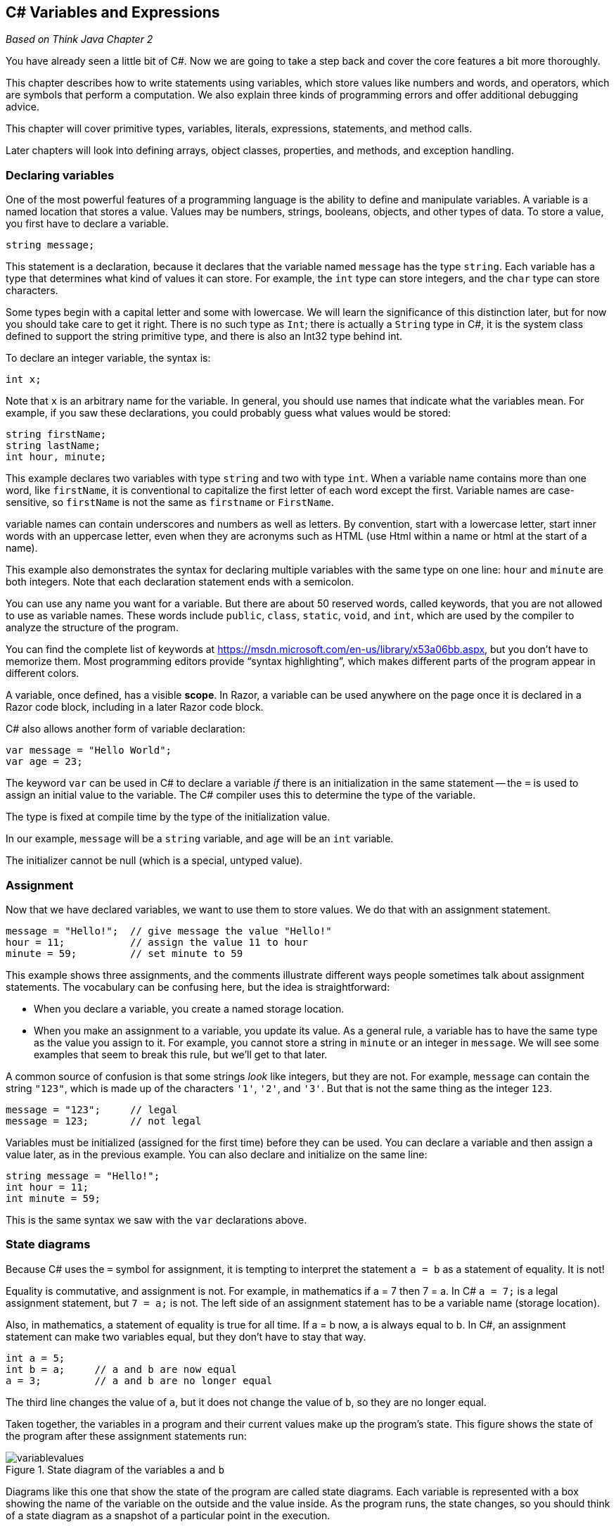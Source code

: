 == C# Variables and Expressions

_Based on Think Java Chapter 2_

You have already seen a little bit of C#. Now we are going to take a step back and cover the core features a bit more thoroughly.

This chapter describes how to write statements using variables, which 
store values like numbers and words, and operators, which are symbols 
that perform a computation.
We also explain three kinds of programming errors and offer additional 
debugging advice.

This chapter will cover primitive types, variables, literals, expressions, statements, and method calls.

Later chapters will look into defining arrays, object classes, properties, and methods, and exception handling.

=== Declaring variables

One of the most powerful features of a programming language is the ability to define and manipulate variables.
A variable is a named location that stores a value.
Values may be numbers, strings, booleans, objects, and other types of data.
To store a value, you first have to declare a variable.

[source,java]
----
string message;
----

This statement is a declaration, because it declares that the variable named ``message`` has the type ``string``.
Each variable has a type that determines what kind of values it can store.
For example, the ``int`` type can store integers, and the ``char`` type can store characters.

Some types begin with a capital letter and some with lowercase.
We will learn the significance of this distinction later, but for now you should take care to get it right.
There is no such type as ``Int``; there is actually a ``String`` type in C#, it is the system class defined to support the string primitive type, and there is also an Int32 type behind int.

To declare an integer variable, the syntax is:

[source,java]
----
int x;
----

Note that ``x`` is an arbitrary name for the variable.
In general, you should use names that indicate what the variables mean.
For example, if you saw these declarations, you could probably guess what values would be stored:

[source,java]
----
string firstName;
string lastName;
int hour, minute;
----

This example declares two variables with type ``string`` and two with type ``int``.
When a variable name contains more than one word, like ``firstName``, it is conventional to capitalize the first letter of each word except the first.
Variable names are case-sensitive, so ``firstName`` is not the same as ``firstname`` or ``FirstName``.

variable names can contain underscores and numbers as well as letters. By convention, start with a lowercase letter, start inner words with an uppercase letter, even when they are acronyms such as HTML (use Html within a name or html at the start of a name).

This example also demonstrates the syntax for declaring multiple variables with the same type on one line: ``hour`` and ``minute`` are both integers.
Note that each declaration statement ends with a semicolon.

You can use any name you want for a variable.
But there are about 50 reserved words, called keywords, that you are not allowed to use as variable names.
These words include ``public``, ``class``, ``static``, ``void``, and ``int``, which are used by the compiler to analyze the structure of the program.

You can find the complete list of keywords at https://msdn.microsoft.com/en-us/library/x53a06bb.aspx[https://msdn.microsoft.com/en-us/library/x53a06bb.aspx], but you don’t have to memorize them.
Most programming editors provide “syntax highlighting”, which makes different parts of the program appear in different colors.

A variable, once defined, has a visible *scope*. In Razor, a variable can be used anywhere on the page once it is declared in a Razor code block, including in a later Razor code block.

C# also allows another form of variable declaration:

[source, java]
----
var message = "Hello World";
var age = 23;
----

The keyword ``var`` can be used in C# to declare a variable _if_ there is an initialization in the same statement -- the ``=`` is used to assign an initial value to the variable. The C# compiler uses this to determine the type of the variable. 

The type is fixed at compile time by the type of the initialization value.

In our example, ``message`` will be a ``string`` variable, and ``age`` will be an ``int`` variable.

The initializer cannot be null (which is a special, untyped value).

===  Assignment

Now that we have declared variables, we want to use them to store values.
We do that with an assignment statement.

[source, java]
----
message = "Hello!";  // give message the value "Hello!"
hour = 11;           // assign the value 11 to hour
minute = 59;         // set minute to 59
----

This example shows three assignments, and the 
comments illustrate different ways people sometimes talk about 
assignment statements.
The vocabulary can be confusing here, but the idea is straightforward:

*   When you declare a variable, you create a named storage location.

*   When you make an assignment to a variable, you update its value.
As a general rule, a variable has to have the same type as the value you assign to it.
For example, you cannot store a string in ``minute`` or an integer in ``message``.
We will see some examples that seem to break this rule, but we’ll get to that later.

A common source of confusion is that some strings __look__ like integers, but they are not.
For example, ``message`` can contain the string ``"123"``, which is made up of the characters ``'1'``, ``'2'``, and ``'3'``.
But that is not the same thing as the integer ``123``.

[source, java]
----
message = "123";     // legal
message = 123;       // not legal
----

Variables must be initialized (assigned for the first time) before they can be used.
You can declare a variable and then assign a value later, as in the previous example.
You can also declare and initialize on the same line:

[source, java]
----
string message = "Hello!";
int hour = 11;
int minute = 59;
----

This is the same syntax we saw with the ``var`` declarations above.

=== State diagrams

Because C# uses the ``=`` symbol for assignment, it is tempting to interpret the statement ``a = b`` as a statement of equality.
It is not!

Equality is commutative, and assignment is not.
For example, in mathematics if a = 7 then 7 = a.
In C# ``a = 7;`` is a legal assignment statement, but ``7 = a;`` is not.
The left side of an assignment statement has to be a variable name (storage location).

Also, in mathematics, a statement of equality is true for all time.
If a = b now, a is always equal to b.
In C#, an assignment statement can make two variables equal, but they don’t have to stay that way.

[source, java]
----
int a = 5;
int b = a;     // a and b are now equal
a = 3;         // a and b are no longer equal
----

The third line changes the value of ``a``, but it does not change the value of ``b``, so they are no longer equal.

Taken together, the variables in a program and their current values make up the program’s state.
This figure shows the state of the program after these assignment statements run:

.State diagram of the variables ``a`` and ``b``
image::images/variablevalues.png[]

Diagrams like this one that show the state of the program are called state diagrams.
Each variable is represented with a box showing the name of the variable
 on the outside and the value inside.
As the program runs, the state changes, so you should think of a state 
diagram as a snapshot of a particular point in the execution.

=== Constants

Sometimes we want names for values even though they don't change. This cuts down on comments in the code, if the names are well-chosen. However, variable contents can be changed with a simple assignment statement. C# comes to the rescue with constants: add the keyword ``const`` before the variable declaration like so:

[source,java]
----
const int meaning = 42;
----

The constant must be initialized when it is declared, and its value cannot be changed once it is declared.

C# conventions say that local constants should be named just like local variables, with camel case (not all upper case as we see in other languages).

=== Displaying values

You can put the value of the variable on your web page with an inline expression.

The following statements declare a variable named ``firstLine``, assign it the value ``"Hello, again!"``, and display that value.

[source,java]
----
@{ string firstLine = "Hello, again!"; }
<p>@firstLine</p>
----

When we talk about displaying a variable, we generally mean the __value__ of the variable.
To display the __name__ of a variable, you have to put it in the HTML directly.

[source,java]
----
<p> The value of firstLine is @firstLine</p>
----

For this example, the resulting HTML is:

[source,java]
----
<p>The value of firstLine is Hello, again!</p>
----

Conveniently, the syntax for displaying a variable is the same regardless of its type.
For example:

[source,java]
----
@{
int hour = 11;
int minute = 59;
}

<p>The current time is @hour:@minute.</p>
----

For this example, the resulting HTML is:

[source,java]
----
<p>The current time is 11:59.</p>
----

Note that the HTML formatting is required. Without the <p> tags, the text will run together even if you put whitespace between your un-tagged 'paragraphs'.

=== Data types in C#

Variables, constants, and literals all have a data type -- the type of the data. So far, you've seen int and char. C# has a rich set of built-in primitive types, as shown in the table below.

|====================================
|*type* | *description* | *range of values* | *literal*
|byte | 8-bit unsigned integer | 0 - 255 | whole number in range
|sbyte | 8-bit signed integer | -128 - 127 | whole number in range
|short | 16-bit signed integer | -32,768 - 32,767 | whole number in range
|ushort | 16-bit unsigned integer | 0 - 65,535 | whole number in range
|int | 32-bit signed integer | - 2,147,483,648 - 2,147,483,647 | whole number i.e. 452
| uint | 32-bit unsigned integer |  0 - 4,294,967,295 | whole number in range
| long | 64-bit signed integer | -9,223,372,036,854,775,808 .. 9,223,372,036,854,775,807 | whole number with l sufficx, i.e. 452l
| ulong | 64-bit unsigned integer | 0 .. 18,446,744,073,709,551,615 | ul suffix
| float | 32-bit floating point (7 digits) | ±1.5e−45 to ±3.4e38 | decimal number with f suffix
| double | 64-bit floating point (15 digits) |  ±5.0e−324 to ±1.7e308 | decimal number with optional d suffix 
| decimal | 128-bit, 28 digits of precision | -79228162514264337593543950335 .. 79228162514264337593543950335 | decimal number with m suffix
| char | 16-bit Unicode character | U+0000 - U+FFFF | single quotes around one character
| string | sequence of Unicode characters | | double quotes around 0 or more characters or null (a special value meaning there is no value)
| bool | Boolean value | true or false | true or false
| object | An object |  | new creates one; null (more on this later)
|====================================

As you will see later, C# also allows you to define classes, which are object-oriented types you can then use in your programs. ASP.NET actually defines its own classes, which C# maps to these primitive types. So, `int` maps to ASP.NET's `Int32` and `string` maps to `String`. It is C#'s convention to capitalize class names, property names, and method names while the primitive types and local variables and local constants are initial lower case. Both use camel case.

==== String.Format

ASP.NET provides a helper method for formatting values. This is useful to truncate double values and also to display date time values.  This helper is ``String.Format``: the Format method on the system object String.

Here is a first example of how String.Format works. Its first parameter is a format string, and the remaining parameters are expressions that are plugged into the format string.

[source,java]
----
@String.Format("Hello, {0}.",name)
----

If the value in the variable name is "Dave", then the String.Format result is the string "Hello, Dave.".  name is the first expression in the list after the format string, and so it is put in place of the {0}, which is a specification for the first expression (Format uses 0-based counting).

Here are some additional examples showing formatting and what it produces. Notice that the arguments do not need to be variables -- they can be any expression, a literal, a method call, or operations on them:

|====
| String.Format("{0:C}",23.456) | "$23.45" // C is for currency
| String.Format("{0:0.00}", Math.PI) | "3.14" // the result is always a string
| String.Format("{0:#,##0.00}", 123456789) | "123,456,789.00" // notice the .00
| String.Format("{0,-6}{1,10},"Name","Phone") | "Name       Phone" // field widths: -6 left aligns; 10 right aligns
| String.Format("It is now {0:d} at {0:t}", DateTime.Now) | 
    "It is now 4/10/2015 at 10:04 AM" +
    //notice the value is used in two places
|====

For more information on String.Format formats, see https://msdn.microsoft.com/en-us/library/system.string.format(v=vs.110).aspx and the links at the end of that page to numeric, date/time, and additional formatting options.


=== Arithmetic operators

Operators are symbols that represent simple computations.
In C#, the arithmetic operators include the addition operator is ``+``, subtraction is ``-``, multiplication is ``*``,  division is ``/``, and remainder of division (modulus) is ``%``.

The following code converts a time of day to minutes:

[source,java]
----
@{
  int hour = 11;
  int minute = 59;
 }

<p>Number of minutes since midnight:
   @(hour * 60 + minute)</p>
----

In this program, ``hour * 60 + minute`` is an expression, which represents a single value to be computed.
When the program runs, each variable is replaced by its current value, and then the operators are applied.
The values operators work with are called operands.

The result of the previous example is:

[source,java]
----
<p>Number of minutes since midnight: 719</p>
----

Expressions are generally a combination of numbers, variables, and operators.
When complied and executed, they become a single value.

For example, the expression ``1 + 1`` has the value ``2``.
In the expression ``hour - 1``, C# replaces the variable with its value, yielding ``11 - 1``, which has the value ``10``.
In the expression ``hour * 60 + minute``, both variables get replaced, yielding ``11 * 60 + 59``.
The multiplication happens first, yielding ``660 + 59``.
Then the addition yields ``719``.

Addition, subtraction, and multiplication all do what you expect, but you might be surprised by division.
For example, the following fragment tries to compute the fraction of an hour that has elapsed:

[source,java]
----
<p>Fraction of the hour that has passed:
@(minute / 60)</p>
----

The output is:

[source,java]
----
<p>Fraction of the hour that has passed: 0</p>
----

This result often confuses people.
The value of ``minute`` is 59, and 59 divided by 60 should be 0.98333, not 0.
The problem is that C# performs “integer division” when the operands are integers.
By design, integer division always rounds toward zero, even in cases like this one where the next integer is close.

As an alternative, we can calculate a percentage rather than a fraction:

[source,java]
----
<p>Percent of the hour that has passed:
@(minute * 100 / 60)</p>
----

The new output is:

[source,java]
----
<p>Percent of the hour that has passed: 98</p>
----

Again the result is rounded down, but at least now it’s approximately correct.

==== Assignment and arithmetic

C# defines several short-hand operators that combine arithmetic and assignment: +=, -=, *=, /=, and %=.

These work like so:

[source,java]
----
x += 2;
----

means
[source,java]
----
x = x + 2;
----

The other operators work in the same manner.

There is an even shorter form for +1 and -1, the post-fix (after) ++ and-- and pre-fix (before) ++ and -- operators.

These have subtle impacts when embedded within other expressions.

``x++`` and `++x`` both add one to x, changing the value in the variable x. However, the _value_ of ``x++` is x _before_ it is updated, while the value of `++x`` is the value of x _after_ it is updated.

[source,java]
----
int x = 3;
int y, z;

y = x++; // y is now 3 and x is now 4
z = ++x; // z is now 5 and x is now 5
----


=== Floating-point numbers

A more general solution is to use floating-point numbers, which can represent fractions as well as integers.
In C#, the default floating-point type is called ``double``, which is short for double-precision.
You can create ``double`` variables and assign values to them using the same syntax we used for the other types:

[source,java]
----
double pi;
pi = 3.14159;
----

C# performs “floating-point division” when one or more operands are ``double`` values.
So we can solve the problem we saw in the previous section:

[source,java]
----
double minute = 59.0;
<p>Fraction of the hour that has passed:
@(minute / 60.0)</p>
----

The output is:

[source,java]
----
<p>Fraction of the hour that has passed: 0.9833333333333333</p>
----

Although floating-point numbers are useful, they can be a source of confusion.
For example, C# distinguishes the integer value ``1`` from the floating-point value ``1.0``, even though they seem to be the same number.
They belong to different data types, and strictly speaking, you are not allowed to make assignments between types.

The following is illegal because the variable on the left is an ``int`` and the value on the right is a ``double``:

[source,java]
----
int x = 1.1;  // compiler error
----

It is easy to forget this rule because in many cases C# __automatically__ converts from one type to another:

[source,java]
----
double y = 1;  // legal, but bad style
----

The preceding example should be illegal, but C# allows it by converting the ``int`` value ``1`` to the ``double`` value ``1.0`` automatically.
This leniency is convenient, but it often causes problems for beginners.
For example:

[source,java]
----
double y = 1 / 3;  // common mistake
----

You might expect the variable ``y`` to get the value ``0.333333``, which is a legal floating-point value.
But instead it gets the value ``0.0``.
The expression on the right divides two integers, so C# does integer division, which yields the ``int`` value ``0``.
Converted to ``double``, the value assigned to ``y`` is ``0.0``.

One way to solve this problem (once you figure out the bug) is to make the right-hand side a floating-point expression.
The following sets ``y`` to ``0.333333``, as expected:

[source,java]
----
double y = 1.0 / 3.0;  // correct
----

As a matter of style, you should always assign floating-point values to floating-point variables.
The compiler won’t make you do it, but you never know when a simple mistake will come back and haunt you.

==== Rounding errors

Most floating-point numbers are only __approximately__ correct.
Some numbers, like reasonably-sized integers, can be represented exactly.
But repeating fractions, like 1/3, and irrational numbers, like π, cannot.
To represent these numbers, computers have to round off to the nearest floating-point number.

The difference between the number we want and the floating-point number we get is called rounding error.
For example, the following two statements should be equivalent:

[source,java]
----
<p>@(0.1 * 10)</p>
<p>@(0.1 + 0.1 + 0.1 + 0.1 + 0.1
     + 0.1 + 0.1 + 0.1 + 0.1 + 0.1)</p>
----

But on many machines, the output is:

[source,java]
----
<p>1.0</p>
<p>0.9999999999999999</p>
----

The problem is that ``0.1``, which is a terminating fraction in base 10, is a repeating fraction in base 2.
[NOTE]
====
In base 2, 0.1 is 0.000110011... The ... means that it keeps repepating 0011 over and over again; the computer has to cut it off, so cannot represent this value precisely. That is why they are called "floating point" or approximate numeric values.
====

So its floating-point representation is only approximate.
When we add up the approximations, the rounding errors accumulate.

For
 many applications, like computer graphics, encryption, statistical 
analysis, and multimedia rendering, floating-point arithmetic has 
benefits that outweigh the costs.
But if you need __absolute__ precision, use integers instead.
For example, consider a bank account with a balance of $123.45:

[source,java]
----
double balance = 123.45;  // potential rounding error
----

In this example, balances will become inaccurate over
 time as the variable is used in arithmetic operations like deposits and
 withdrawals.
The result would be angry customers and potential lawsuits.
You can avoid the problem by representing the balance as a decimal:

[source,java]
----
decimal balance = 123.45m;      // decimal literal, 28 digits of precision
----

This solution works as long as the value does not exceed 28 digits.

Note that there is an ``m`` after the value -- this tells the compiler the literal is a decimal literal, not a double literal.

=== String operators

In general, you cannot perform mathematical operations on strings, even if the strings look like numbers.
The following expressions are illegal:

[source,java]
----
"Hello" - 1     "World" / 123     "Hello" * "World"
----

The ``+`` operator works with strings, but it might not do what you expect.
For strings, the ``+`` operator performs concatenation, which means joining end-to-end.
So ``"Hello, " + "World!"`` yields the string ``"Hello, World!"``.

Or if you have a variable called ``name`` that has type ``string``, the expression ``"Hello, " + name`` appends the value of ``name`` to the hello string, which creates a personalized greeting.

Since addition is defined for both numbers and strings, C# performs automatic conversions you may not expect:

[source,java]
----
@(1 + 2 + "Hello") @* the value is 3Hello *@

@("Hello" + 1 + 2) @* the value is Hello12 *@
----

C# executes these operations from left to right.
In the first line, ``1 + 2`` is ``3``, and ``3 + "Hello"`` is ``"3Hello"``.
But in the second line, ``"Hello" + 1`` is ``"Hello1"``, and ``"Hello1" + 2`` is ``"Hello12"``.

==== string methods

In C#, even the primitive types are seen as objects. So, you can dot off of a string variable to invoke any of the methods defined on the string type. Many useful methods are defined, including:

|====
| CompareTo | compares the string to another string
|Contains | determines if the string contains another string or character
| EndsWith | determines if the string ends with another string
| Equals | determines if the string is equal to another string
| IndexOf | returns the first index of the provided char or string within the string
| IsNullOrEmpty | returns true if the string is null or has no characters
| IsNullOrWhitespace | returns true if the string is null or is a valid whitespace character (such as a space, tab, or other non-printing character)
| LastIndexOf | returns the last index of the provided char or string within the string
| PadLeft | pads the string on the left with the provided string or char
| PadRight | pads the string on the right with the provided string or char
| Remove | removes the provided char or string from the string
| Replace | replaces a given char or string within the string with a new one 
| Split | splits the string on the given char (returns an array of strings)
| StartsWith | returns true if the string starts with the specified char or string
| ToLower | converts the string to lower case
| ToUpper | converts the string to upper case
|====

For the full list of string operators and their behavior, see https://msdn.microsoft.com/en-us/library/system.string(v=vs.110).aspx

These methods do not actually change the current string -- those that return strings create a new string that holds the value described above. So to affect a variable, you would need to say, for example:

[source,java]
----
string message = "Welcome to my Page";
string thanks = "Thanks for Shopping";
message = message.ToLower(); // message holds "welcome to my page"
thanks.ToLower(); // thanks holds "Thanks for Shopping"
----

The second call to ToLower returns the new string, but since it isn't stored with an assignment statement, it isn't captured anywhere.


==== string extensions in Razor

In the Razor environment, string extensions provide a collection of conversion and test methods as well:

|====
| AsBool, AsDateTime, AsDecimal, AsFloat, AsInt | converts the string value to the specified type, returns a 0/false if it was not the type
| IsBool, IsDateTime, IsDecimal, IsFloat, IsInt | returns true if the string value can be converted to a value of the specified type
|====

Any operators that would alter the string contents return a new string value, they do not modify the underlying string value.

==== string properties
In addition there are two properties available on string variables:


|====
| *Name* | *Description*
| [x] | Gets the char at position ``x`` in the string (there is no dot operator before this)
| Length | Gets the number of characters in the string
|====


==== ToString()

All types in C# define a method `ToString()` that converts the value of the type to a string value. This is useful when you want to get a printable version of a value, or compare the value to that stored in a string.


=== Precedence of operators

When more than one operator appears in an expression, they are evaluated according to order of operations.
Generally speaking, C# evaluates operators from left to right (as we saw in the previous section).
But for numeric operators, C# follows mathematical conventions:

*   Multiplication and division take “precedence” over addition and subtraction, which means they happen first.
So ``1 + 2 * 3`` yields 7, not 9, and ``2 + 4 / 2`` yields 4, not 3.
*   If the operators have the same precedence, they are evaluated from left to right.
So in the expression ``minute * 100 / 60``, the multiplication happens first; if the value of ``minute`` is 59, we get ``5900 / 60``, which yields ``98``.
If these same operations had gone from right to left, the result would have been ``59 * 1``, which is incorrect.
*   Any time you want to override the order of operations (or you are not sure what it is) you can use parentheses.
Expressions in parentheses are evaluated first, so ``(1 + 2) * 3`` is 9.
You can also use parentheses to make an expression easier to read, as in ``(minute * 100) / 60``, even though it doesn’t change the result.
Don’t work too hard to remember the order of operations, especially for other operators.
If it’s not obvious by looking at the expression, use parentheses to make it clear.

There are many operators defined in C#, similar to those found in Java, C, and other languages. This table provides the order of precedence of the operators from highest (first to evaluate) to lowest (last to evaluate). When the order of precedence is the same, expressions are evaluated from left to right.

.Precedence and Associativity of C# Operators
|====
| **Symbol** | *Type of Operation* | *Associativity*
| **()** | parentheses | left to right
| **. ?. f(x) a[x] a?[x] x++ x-- new typeof sizeof** | Primary: member access, null conditional member access, function invocation, aggregate object indexing, null conditional indexing, postfix increment, postfix decrement, type instantiation, type object, size | left to right
| **+x -x !x ~x (T)x**  | Unary positive, negative, negation, bitwise negation, type cast | Right to left
| *** / %** | Multiplicative | Left to right
| **+ –** | Additive | Left to right
| **<< >>** | Bitwise shift | Left to right
| **< > +<=+ >= Is As** | Relational and conversion | Left to right
| **== !=** | Equality | Left to right
| **&** | Bitwise-AND | Left to right
| **^** | Bitwise-exclusive-OR | Left to right
| **\|** | Bitwise-inclusive-OR | Left to right
| **&&** | Logical-AND | Left to right
| **\|\|** | Logical-OR | Left to right
| **??** | Null coalesce | Left to right
| **? :** | Conditional-expression | Right to left
| **= *= /= %=** +
**+++=++ –= +<<=+ >>= ** +
** &= ^= \|=** +
** +=>+ **| assignments and lambda | Right to left
|====

There are additional operators not included here, see https://msdn.microsoft.com/en-us/library/6a71f45d.aspx[MSDN C# Operators].

===  Composition

So far we have looked at the 
elements of a programming language – variables, expressions, and 
statements – in isolation, without talking about how to put them 
together.

One of the most useful features of programming languages is their ability to take small building blocks and compose them.
For example, we know how to multiply numbers and we know how to display values.
We can combine these operations into a single statement:

[source,java]
----
@(17 * 3)
----

Any arithmetic expression can be used inside an inline expression.
We’ve already seen one example:

[source,java]
----
@(hour * 60 + minute)
----

You can also put arbitrary expressions on the right side of an assignment:

[source,java]
----
@{
  int percentage;
  percentage = (minute * 100) / 60;
 }
----

The left side of an assignment must be a variable name, not an expression.
That’s because the left side indicates where the result will be stored, and expressions do not represent storage locations.

[source,java]
----
hour = minute + 1;  // correct
minute + 1 = hour;  // compiler error
----

The ability to 
compose operations may not seem impressive now, but we will see examples
 later on that allow us to write complex computations neatly and 
concisely.
But don’t get too carried away.
Large, complex expressions can be hard to read and debug.

=== Boolean operators

C# has a primitive boolean type. These are very handy for storing simple states, testing conditions, and other operations. We will see they are heavily used in the C# flow-of-control statements.  They take on only two values: true or false.

The operators on booleans include

|====
| && | logical and | both sides must be true for true result
| ^^ | logical exclusive or | only one side can be true for true result
| ! | logical not (unary operator) | reverses the value
|====

Also, comparison operators are supplied on all of the primitive types that result in boolean values: <, >, +<=+, >=, ==, !=, is.  Note that == tests equality, not =, which is for assignment statements. ``Is`` tests the type of a value and is true if the value has the type specified.

Composition is used extensively with boolean expressions. For example, we might say

[source,java]
----
// can I sell a movie ticket?
bool okToSell = ((movie < 17) || (age >= 17)) && (cash > total);
----

In this code we are testing to see if we can sell a movie ticket: if the movie requires the person be over 17, then we check their age; and they have to have the money to buy the ticket. Notice the use of parentheses; the expression would not evaluate correctly without the outer pair on the left, since && is evaluated before || (but luckily () is evaluated before &&).

=== General operators

These operators work on a variety of types and return either the same type or another one

|====
| ?? | null coalescing | x??y is y if x is null, otherwise it is x
| ?: | conditional operator | x?y:z is y if x is true, otherwise it is z
| x++ | postfix addition | result is x before changing, but x is incremented after that
| ++x | prefix addition | x is incremented and that new value is the result
| sizeof(x) | size of | gives the size in bytes of the storage location or type
| type(x) | type of | returns the object representing the type of the storage location
|====

=== Method calls

We have already shown you method calls, as we are making use of ASP.NET throughout our code. When a method is called, it is called on an object (there is an implicit object for RenderBody, the current page). We call this "dotting off" of the object. The function name is given, and then values are specified to be passed to the method for it to use.  These are called the method's argument values. Argument values can be literals, variables, expressions, and even other function calls. They are evaluated and their value is copied and passed to the method. Any connection to a variable is broken at that point, as in C# "pass by copy" is used, with a copy of the value going into the method's parameters for use in the method.

Methods can change the object they are invoked on, and can invoke methods on objects they are passed to change their state as well. It is important ot understand that it is not the original variable that changes, but only object state.

=== Classes and Objects

While we will not study objects in detail until
a later chapter, it will be useful for you to know a
little about them and about a closely related topic: classes. 
ASP.NET's functionality is provided as a library of classes with properties and methods, 
and to understand what they are doing we need to explain just a bit about objects and
classes up front.

==== Built-in methods and properties

A method is a set of program instructions that have been
chunked together and given a name.  A method is designed to perform some
task.  To get that task performed in a program, you can "call" the method by dotting off of the object that it acts on.
Later on you will learn how to write your own classes and methods, but you can get a lot done in a
program just by calling methods that have already been written for you. In
C#, every method is contained either in a class or in an object. Some classes
that are standard parts of the C# language contain predefined methods
that you can use. Even the primitive types are viewed as objects, and have methods that can be used to manipulate them.  These methods are
"built into" the C# language, as part of ASP.NET.  You can call all these
methods without understanding how they were written or how they work.
Indeed, that's the whole point of methods: A method is a "black box"
which can be used without knowing what goes on inside.

Let's first consider methods that are part of a class.  One of the 
purposes of a class is to group together some properties and methods,
which are contained in that class.
These properties and methods are called static members 
of the class. You've seen one example: Math is actually a class, and has a static member called Pi, a static property on the class. The parts
of a class definition that define static members are marked with the reserved
word "static", as you will see when we cover class definition.

When a class contains a static property or method, the name of the class is part
of the full name of the property or method.  For example,
the standard class named Math contains a method named
Abs.  To use that method in your program, you must refer to it as
Math.Abs.  This full name consists of the name of the class that contains
the method, followed by a period, followed by the name of the method.
This method requires a number as parameter, and returns a new number that is the absolute value, so you would actually use it with
a method call expression such as

----
absVal = Math.Abs(val);
----

Calling Math.Abs will invoke a system utility provided in ASP.NET. That utility is provided in compiled form, and in fact may not even have been written in C# -- it doesn't matter.

The Math class gives us an example of a class that contains
static properties: Math.Pi and Math.E
whose values are the mathematical constants π and e.
Math also contains a large number of mathematical "functions."
Every method performs some specific task. For some methods, that
task is to compute or retrieve some data value. Methods of this type are
called functions. We say that a function
returns a value. Generally, the returned value is meant to be
used somehow in the program that calls the function.

You are familiar with the mathematical function that computes the square
root of a number. The corresponding function in C# is called Math.Sqrt.
This function is a static method in the class named Math.
If x is any numerical value, then Math.Sqrt(x) computes and
returns the square root of that value. Since Math.Sqrt(x) represents a
value, it doesn't make sense to put it on a line by itself in a call
statement such as

[source,java]
----
Math.Sqrt(x);   // This doesn't make sense!
----

What, after all, would the computer do with the value computed by the
function in this case? You have to tell the computer to do something with the
value. You might tell the computer to display it:

[source,java]
----
<p>@Math.Sqrt(x)</p>
----

or you might use an assignment statement to tell the computer to store that
value in a variable:

[source,java]
----
lengthOfSide = Math.Sqrt(x);
----

The function call Math.Sqrt(x) represents a value of type
double, and it can be used anyplace where a numeric literal of type
double could be used.

The Math class contains many static member functions. Here is a
list of some of the more important of them:

*   Math.Abs(x), which computes the absolute value of x.
*   The usual trigonometric functions, Math.Sin(x),
Math.Cos(x), and Math.Tan(x). (For all the trigonometric
functions, angles are measured in radians, not degrees.)
*   The inverse trigonometric functions arcsin, arccos, and arctan, which are
written as: Math.Asin(x), Math.Acos(x), and
Math.Atan(x).  The return value is expressed in radians, not degrees.
*   The exponential function Math.Exp(x) for computing the number e
raised to the power x, and the natural logarithm function
Math.Log(x) for computing the logarithm of x in the base
e.
*   Math.Pow(x,y) for computing x raised to the power
y.
*   Math.Floor(x), which rounds x down to the nearest integer
value that is less than or equal to x.   Even though the return value is
mathematically an integer, it is returned as a value of type double, rather than
of type int as you might expect.   For example,
Math.Floor(3.76) is 3.0.  The function Math.Round(x) returns
the integer that is closest to x, and Math.Ceil(x) rounds x
up to an integer.  ("Ceil" is short for "ceiling", the opposite of "floor.")

For these functions, the type of the parameter -- the x or y inside
the parentheses -- can be any value of any numeric type. For most of the functions, the value
returned by the function is of type double no matter what the type of
the parameter. However, for Math.Abs(x), the value returned will be
the same type as x; if x is of type int, then so is
Math.Abs(x). So, for example, while Math.Sqrt(9) is the
double value 3.0, Math.Abs(9) is the int value
9.

You also saw the useful class DateTime, which has the very useful static property Now. Now is itself an object of type DateTime, representing the current system time. Because it is an object, not a class, you can call the instance methods and access the instance properties defined on the DateTime class. ("Instance" is the opposite of "static".) Instance properties and methods are defined for objects, not classes; you have to have an object instance to access them.

It is useful to look at how long processing takes; to do that, you will need to access the `Ticks` instance property on Now; this is the number of 100-nanosecond intervals since 12:00:00 midnight, January 1, 0001. This is a long value. Recording this value at the start and after completion of
a section of code, lets you measure the time that it takes the computer to perform a task.
Remember that C# is executed on the web server, so the performance you are measuring is the web server's performance, not the client machine's.

Here is a sample program that performs a few mathematical tasks and reports
the time that it takes for the program to run. On some computers, the time
reported might be zero, because it is too small to measure in ticks.
Even if it's not zero, you can be sure that most of the time reported by the
computer was spent doing output or working on tasks other than the program,
since the calculations performed in this program occupy only a tiny fraction of
a 100-nanosecond interval of a computer's time.

.TimedComputation.cshtml
[source,java]
----
/**
 * This program performs some mathematical computations and displays the
 * results.  It also displays the value of the constant Math.PI.  It then 
 * reports the number of seconds that the computer spent on this task.
 */

public class TimedComputation {

   public static void main(String[] args) {

      long startTime; // Starting time of program, in milliseconds.
      long endTime;   // Time when computations are done, in milliseconds.
      double time;    // Time difference, in seconds.

      startTime = System.currentTimeMillis();

      double width, height, hypotenuse;  // sides of a triangle
      width = 42.0;
      height = 17.0;
      hypotenuse = Math.sqrt( width*width + height*height );
      System.out.print("A triangle with sides 42 and 17 has hypotenuse ");
      System.out.println(hypotenuse);

      System.out.println("\nMathematically, sin(x)*sin(x) + "
                                       + "cos(x)*cos(x) - 1 should be 0.");
      System.out.println("Let's check this for x = 1:");
      System.out.print("      sin(1)*sin(1) + cos(1)*cos(1) - 1 is ");
      System.out.println( Math.sin(1)*Math.sin(1) 
                                        + Math.cos(1)*Math.cos(1) - 1 );
      System.out.println("(There can be round-off errors when" 
                                      + " computing with real numbers!)");

      System.out.print("\nHere is a random number:  ");
      System.out.println( Math.random() );

      System.out.print("The value of Math.PI is ");
      System.out.println( Math.PI );

      endTime = System.currentTimeMillis();
      time = (endTime - startTime) / 1000.0;

      System.out.print("\nRun time in seconds was:  ");
      System.out.println(time);

   } // end main()

} // end class TimedComputation
----

'''

==== Classes and Objects

Classes can be containers for static properties and methods.  However classes also have
another purpose.  They are used to describe objects.  In
this role, the class is a **type**, in the same way that int
and double are types.  That is, the class name can be used to declare
variables. Such variables can only hold one type of value. The values in this case are
objects.  An object is a collection of properties and methods.
Every object has an associated class that tells what "type" of object it is.
The class of an object specifies what properties and methods that object contains.
All objects defined by the same class are similar in that they contain similar collections
of properties and methods.  For example, an object might represent a point in the plane,
and it might contain properties named x and y to represent the
coordinates of that point.  Every point object would have an x and a y,
but different points would have different values for these properties.  A class, named
Point, for example, could exist to define the common structure of
all point objects, and all such objects would then be values of type Point.

As another example, let's look at DateTime.Now.Time.  DateTime
is a class, and Now is a static property within that class.  However, the value of 
Date.Now is an **object**, and DateTime.Now.Time is actually
the full name of a property that is contained in the object DateTime.Now.  You don't need to
understand it at this point, but  the object referred to by DateTime.Now
is an object of the class DateTime. **Any** object of type
DateTime  has a Time
property that can be used to get the time value from the object. The object in
DateTime.Now is just one possible object, and
DateTime.Now.Time is a property of that value. Other objects of type DateTime will
have a Time property that holds their time value.
This is object-oriented programming: Many different things which have something
in common -- they can all be used to hold specific datetime values -- can all be
used in the same way -- through accessing a Time property. The
DateTime class expresses the commonalities among all these
objects.

The dual role of classes can be confusing, and in practice most classes are designed to
perform primarily or exclusively in only one of the two possible roles.  Fortunately,
you will not need to worry too much about it until we start working with objects in a
more serious way, in a later chapter.

By the way, since class names and variable names are used in similar ways, it might be
hard to tell which is which. Remember that all the built-in, predefined names in C# follow
the rule that class names begin with an upper case letter while variable names
begin with a lower case letter. While this is not a formal syntax rule, I strongly
recommend that you follow it in your own programming. Method and Property names should
also begin with upper case letters. This way there is no possibility of confusing a
variable with a property, since a variables start with lower case and properties with uppercase. 

In other languages, you may run across the terms function and procedure -- in non-OO languages, there
are no methods, but stand-alone named routines that are called directly, not dotted off of classes
or objects. A function returns a value, and a procedure does not. In C#, we call them both methods, and put those that do not return values in statements and those that do return values in expressions. If you put a function or method returning a value alone in a statement, then the value that is returned is lost, not captured anywhere.

Java refers to properties as variables; however as we will see when we define classes, C# diverges quite a bit from Java in how it defines properties, making them unique and more powerful than the static and instance variables defined in Java classes.


==== The Random class

Some classes are very useful, but do not provide static properties. These require that you generate instances usually for security or multi-processing thread safety. Random gives you the ability to generate random numbers, very useful to simulate behavior in programs, as we will see throughout this text.

However, when you generate a random number, you change the state of the Random object; if you have methods that may run at the same time, you have to be careful that those methods do not attempt to update the same object at the same time. This is referred to as thread safety. C# contains syntax and operations to provide the ability to control object updates, however that is advanced C# programming. We will rely on the fact that our code runs in a single thread, so we can safely create a Random object instance and request numbers from it without being concerned about thread safety.

How do you create an instance of a class? You use the special new expression and invoke a special method on a class called a constructor.  You will store this new object in a variable, like so:

[source,java]
----
Random rand = new Random();
----

Once you have a Random object instance, you have a variety of methods available to you:

|===
|Method | Description
| Next()] | Returns a non-negative random integer.
| Next(i)] | Returns a non-negative random integer that is less than the specified maximum integer i.
| Next(low, high)] | Returns a random integer that is within a specified range of low..high.
| NextBytes(Byte[])] | Fills the elements of a specified array of bytes with random numbers.
| NextDouble()] | Returns a random floating-point number that is greater than or equal to 0.0, and less than 1.0.
| Sample()] | Returns a random floating-point number between 0.0 and 1.0.
|===

You would not create a new Random object for each random number you need -- rather, you should create a Random object and reuse it as much as possible within your code.

How random is Random? According to Microsoft, "The chosen numbers are not completely random because a 
mathematical algorithm is used to select them, but they are sufficiently
random for practical purposes." Microsoft supplies cryptography classes that are more random, but have
slower performance. Read more about them here https://msdn.microsoft.com/en-us/library/system.random(v=vs.110).aspx

==== Enums

C# has a very rich type system; it contains not only a significant set of primitive types and object-oriented classes but also the ability to define structs -- simple types that contain only fields; and enums -- simple types that have a limited number of values. As they cannot be directly defined in Web Pages, we will save discussing them until we cover defining classes in C#.

////
C# comes with many built-in primitive types and a large set of types that
are defined by classes, such as DateTime.  But even
this large collection of types is not sufficient to cover all the possible situations
that a programmer might have to deal with.  So, an essential part of C#, just like
almost any other programming language, is the ability to create **new** types.  For the
most part, this is done by defining new classes; you will learn how to do that
in a later chapter.  But you can define a much simpler type in C#, an enum (short for
enumerated types).

Technically, an enum is considered to be a special kind of class, but that 
is not important for now.  In this section, we will look at enums in a simplified
form.  In practice, most uses of enums will only need the simplified form
that is presented here.

An enum is a type that has a fixed list of possible values, which is specified
when the enum is created.  In some ways, an enum is similar to the bool
data type, which has true and false as its only possible
values.  However, bool is a primitive type, while an enum is not.

The definition of an enum type has the (simplified) form:

----
enum enum-type-name { list-of-enum-values };
----

This definition cannot be inside a method.  The enum-type-name can be any simple identifier.
This identifier becomes the name of the enum type, in the same way that "bool" is the name of
the boolean type and "DateTime" is the name of the DateTime type.
Each value in the list-of-enum-values must be a simple identifier,
and the identifiers in the list are separated by commas.  For example, here is the definition
of an enum type named Season whose values are the names of the four seasons of the year:

----
enum Season { Spring, Summer, Fall, Winter };
----

By convention, enum values are given names that start with upper case, but that is
a style guideline and not a syntax rule.  An enum value is a constant; that is,
it represents a fixed value that cannot be changed.  The possible values of an enum type are usually referred
to as enum constants.

Note that the enum constants of type Season are considered to be "contained in"
Season, which means -- following the convention that compound identifiers
are used for things that are contained in other things -- the names that you actually
use in your program to refer to them are Season.Spring, Season.Summer, 
Season.Fall, and Season.Winter.

Once an enum type has been created, it can be used to declare variables in exactly
the same ways that other types are used.  For example, you can declare a variable
named vacation of type Season with the statement:

----
Season vacation;
----

After declaring the variable, you can assign a value to it using an assignment statement.
The value on the right-hand side of the assignment can be one of the enum constants of
type Season.  Remember to use the full name of the constant, including
"Season"!  For example:

----
vacation = Season.Summer;
----

You can print out an enum value stored in a variable. The output value will be the name of the enum value, not qualified by the enum name. If you want its ordinal position, you would typecase it to an int. The ordinal position of the enum value in the enum definition starts at 0. In this case,
the ordinal value of Summer is 1.

For more about enums see https://msdn.microsoft.com/en-us/library/sbbt4032.aspx and https://msdn.microsoft.com/en-us/library/cc138362.aspx.

Using enums can make a program more readable, since you can use meaningful names for the values.
And it can prevent certain types of errors, since a compiler can check that the values assigned
to an enum variable are in fact legal values for that variable. In particular, enums can be used in switch statements.

However, we will in fact use enums only occasionally in this book.  For now, you should just appreciate
them as the first example of an important concept: creating new types.
Here is a little example that shows enums being used in a complete program:

.EnumDemo.cshtml
[source,java]
----
<!DOCTYPE html>
<html lang="en">
<head>
    <meta charset="utf-8" />
    <title>Enum Demo</title>
    <meta name="viewport" content="width=device-width" />
</head>
<body>
@{
//not working because these can't be here. must be in separate .cs files with classes....
    enum Day { Sunday, Monday, Tuesday, Wednesday, Thursday, Friday, Saturday }

    enum Month { Jan, Feb, Mar, Apr, May, Jun, Jul, Aug, Sep, Oct, Nov, Dec }

    Day tgif = Day.Friday;     // Declare a variable of type Day.
    Month libra = Month.Oct;  // Declare a variable of type Month.

//    tgif = Day.Friday;    // Assign a value of type Day to tgif.
 //   libra = Month.Oct;    // Assign a value of type Month to libra.

    <p>
        My sign is libra, since I was born in @libra
        That's the @((int)libra)-th month of the year.
        (Counting from 0, of course!)
    </p>
    <p>
        Isn't it nice to get to @tgif.
        @tgif is the @((int)tgif)-th day of the week.
    </p>
}
</body>
</html>
----
////

=== Types of errors

Three kinds of errors can occur in a program: compile-time errors, run-time errors, and logic errors.
It is useful to distinguish among them in order to track them down more quickly.

Compile-time errors occur when you violate the syntax rules of the C# language.
For example, parentheses and braces have to come in matching pairs.
So ``(1 + 2)`` is legal, but ``8)`` is not.
In the latter case, the program cannot be compiled, and the compiler displays an error.

Error
 messages from the compiler usually indicate where in the program the 
error occurred, and sometimes they can tell you exactly what the error 
is.
As an example, let’s take a simple web page body named Hello.cshtml:

.Hello.cshtml
[source,java]
----
@{
   var message = "Hello, World";
  }
  
<p>@message</p>
----

If you forget the semicolon at the end of the variable declaration, you might get an error message like this:

[source,java]
----
Hello.cshtml(7,33): error CS1002: ; expected
----

That’s pretty good: the location of the error is correct, and the error message tells you what’s wrong.

But error messages are not always easy to understand.
Sometimes the compiler reports the place in the program where the error was detected, not where it actually occurred.
And sometimes the description of the problem is more confusing than helpful.

For example, if you leave out the closing brace at the end of the Razor block, you may get an error like this:

[source,java]
----
Hello.cshtml(6): Build (web): The code block is missing a closing "}" character.  Make sure you have a matching "}" character for all the "{" characters within this block, and that none of the "}" characters are being interpreted as markup.  
----

There are two problems here.
First, the error message is written from the compiler’s point of view, not yours.
Parsing is the process of reading a
 program before translating; if the compiler gets to the end of the file
 while still parsing, that means something was omitted.
But the compiler doesn’t know what.
It also doesn’t know where.
The compiler discovers the error at the end of the program (line 6), but
 the missing brace should be 2 lines above that.

Error messages contain useful information, so you should make an effort to read and understand them.
But don’t take them too literally.

During the first few weeks of your programming career, you will probably spend a lot of time tracking down compile-time errors.
But as you gain experience, you will make fewer mistakes and find them more quickly.

The second type of error is a run-time error, so-called because it does not appear until after the program has started running.
In C#, these errors occur while the interpreter is executing byte code and something goes wrong.
These errors are also called “exceptions” because they usually indicate that something exceptional (and bad) has happened.

Run-time
 errors are rare in the simple programs you will see in the first few 
chapters, so it might be a while before you encounter one.
When a run-time error occurs, the interpreter displays an error message 
that explains what happened and where.

For example, if you accidentally divide by zero you will get a message like this in Visual Studio:

[source,java]
----
An exception of type 'System.DivideByZeroException' occurred in App_Web_zst0xju3.dll but was not handled in user code

Additional information: Attempted to divide by zero.
----

Some parts of this output are useful for debugging.
The first line includes the name of the exception, ``System.DivideByZeroException'``, and a message that indicates more specifically what happened, ``Attempted to divide by zero``.
If you look into the detail of the error (click View Detail...), and then open the exception up, you will see the file where the error occurred in the Stack Trace:

[source,java]
----
   at ASP._Page_Hello_cshtml.Execute() in Hello.cshtml:line 13
   at System.Web.WebPages.WebPageBase.ExecutePageHierarchy()
   at System.Web.WebPages.WebPage.ExecutePageHierarchy(IEnumerable`1 executors)
   at System.Web.WebPages.WebPage.ExecutePageHierarchy()
   at System.Web.WebPages.WebPageBase.ExecutePageHierarchy(WebPageContext pageContext, TextWriter writer, WebPageRenderingBase startPage)
   at System.Web.WebPages.WebPageHttpHandler.ProcessRequestInternal(HttpContextBase httpContext)
----

It also reports the line number where the error occurred, ``13``. The other  items listed in the stack trace show the internal handling of your web page by the web server, and are unlikely to have caused the issue.

Error messages sometimes contain additional information that won’t make sense yet.
So one of the challenges is to figure out where to find the useful parts without being overwhelmed by extraneous information.
Also, keep in mind that the line where the page crashed may not be the line that needs to be corrected.

The third type of error is the logic error.
If your program has a logic error, it will compile and run without 
generating error messages, but it will not do the right thing.
Instead, it will do exactly what you told it to do.
For example, here is a version of the hello world program with a logic 
error:

[source,java]
----
@{ hours = 11;
   minutes = 30;
 }
 
<p>The portion of the hour taken up is @(minutes/60)</p>
----

This program compiles and runs just fine, but the output is:

[source,java]
----
<p>The portion of the hour taken up is 0</p>
----

Assuming that we wanted the value 0.5, this is not correct.
The problem is that the math is integer division, when double precision was desired.

Identifying
 logic errors can be hard because you have to work backwards, looking at
 the output of the program, trying to figure out why it is doing the 
wrong thing, and how to make it do the right thing.
Usually the compiler and the interpreter can’t help you, since they 
don’t know what the right thing is.

Remember to re-read Chapter 1, to review some of our favorite debugging advice.
It refers to language features we haven’t talked about yet, so you might want to re-read it from time to time.

=== Data types in C#

|====================================
|*type* | *description* | *range of values* | *literal*
|byte | 8-bit unsigned integer | 0 - 255 | whole number in range
|sbyte | 8-bit signed integer | -128 - 127 | whole number in range
|short | 16-bit signed integer | -32,768 - 32,767 | whole number in range
|ushort | 16-bit unsigned integer | 0 - 65,535 | whole number in range
|int | 32-bit signed integer | - 2,147,483,648 - 2,147,483,647 | whole number i.e. 452
| uint | 32-bit unsigned integer |  0 - 4,294,967,295 | whole number in range
| long | 64-bit signed integer | -9,223,372,036,854,775,808 .. 9,223,372,036,854,775,807 | whole number with l sufficx, i.e. 452l
| ulong | 64-bit unsigned integer | 0 .. 18,446,744,073,709,551,615 | ul suffix
| float | 32-bit floating point (7 digits) | ±1.5e−45 to ±3.4e38 | decimal number with f suffix
| double | 64-bit floating point (15 digits) |  ±5.0e−324 to ±1.7e308 | decimal number with optional d suffix 
| decimal | 128-bit, 28 digits of precision | -79228162514264337593543950335 .. 79228162514264337593543950335 | decimal number with m suffix
| char | 16-bit Unicode character | U+0000 - U+FFFF | single quotes around one character
| string | sequence of Unicode characters | | double quotes around 0 or more characters
| bool | Boolean value | true or false | true or false
| object | An object |  | new creates one; null (more on this later)
|====================================

Implicit type conversion will occur when a loss of significant digits will not occur. For example, a byte will be implicitly converted to an int (exactly) and even to a double (though the exact value may be lost on the conversion) since the range of the double will fit the range of the byte.

|====
| *From* | *To*
| sbyte | **short**, **int**, **long**, **float**, **double**, or **decimal**
| byte | **short**, **ushort**, **int**, **uint**, **long**, **ulong**, **float**, **double**, or **decimal**
| short | **int**, **long**, **float**, **double**, or **decimal**
| ushort | **int**, **uint**, **long**, **ulong**, **float**, **double**, or **decimal**
| int | **long**, **float**, **double**, or **decimal**
| uint | **long**, **ulong**, **float**, **double**, or **decimal**
| long | **float**, **double**, or **decimal**
| char | **ushort**, **int**,** uint**,** long**, **ulong**,** float**,** double**, or **decimal**
| float | **double**
| ulong | **float**,** double**, or **decimal**
|====


*   Precision but not magnitude might be lost in the conversions from **int**, **uint**,  **long**, or **ulong** to **float** and from **long** or **ulong** to **double**.

*   There are no implicit conversions to the **char** type. But note that char is treated as a numeric that can convert to many other types.

*   There are no implicit conversions between floating-point types and the **decimal** type. This is because decimal is an exact numeric but the floating-point types are approximate numeric types.

*   A constant expression of type **int** can be converted to **sbyte**, **byte**, **short**, **ushort**, **uint**, or **ulong**, provided the value of the constant expression is within the range of the destination type.

* There are no implicit conversions with boolean.

Explicit converstion can be done with the cast operator, like so:

[source,java]
----
double val = (double)42;
----

The type of the cast is put in parentheses in front of the expression being converted.

Notes on explicit conversions from https://msdn.microsoft.com/en-us/library/yht2cx7b.aspx[Microsoft]:

*   The explicit numeric conversion may cause loss of precision or result in throwing exceptions.
*   When you convert a **decimal**
 value to an integral type, this value is rounded towards zero to the
nearest integral value. If the resulting integral value is outside therange of the destination type, an *OverflowException* is thrown.
*   When you convert from a **double** or **float**
 value to an integral type, the value is truncated. If the resulting
integral value is outside the range of the destination value, the result
 depends on the overflow checking context. In a checked context, an **OverflowException** is thrown, while in an unchecked context, the result is an unspecified value of the destination type.

*   When you convert **double** to **float**, the **double** value is rounded to the nearest **float** value. If the **double** value is too small or too large to fit into the destination type, the result will be zero or infinity.

*   When you convert **float** or **double** to **decimal**, the source value is converted to **decimal**
 representation and rounded to the nearest number after the 28th decimal
 place if required. Depending on the value of the source value, one of
the following results may occur:

    **  If the source value is too small to be represented as a **decimal**, the result becomes zero.

    **   If the source value is NaN (not a number), infinity, or too large to be represented
    as a **decimal**, an **OverflowException** is thrown.
    
*   When you convert **decimal** to **float** or **double**, the **decimal** value is rounded to the nearest **double** or **float** value.

There is another type of conversion, a user-defined conversion. An example of this are the .AsInt(), AsBoolean(), and other methods supplied on the string type which are used to convert the string to a value of the other type. The rules are defined in the method as to how the conversion is done.


=== Namespaces

Every class in C# is contained in something called a namespace.
Classes that are not explicitly  put into a  namespace are in the "default" namespace.
Almost all the examples in this textbook are in the default namespace, and I will not
even discuss namespaces in any depth until we look at classes and objects in detail in a later chapter.  However,
the classes we use from ASP.NET will come from a variety of namespaces, so we will take a look at them now.

Namespaces are a way of grouping classes, identifying them as filling a common purpose and keeping them separate from classes with a different purpose. They use the dot notation we are already familiar with from accessing properties and methods. You can define a namespace as a top-level namespace or within another namespace.  ASP.NET defines a top-level System namespace; the classes that we use from ASP.NET are actually in the System namespace, which is "always available" no matter what your current namespace is.

To use classes from other namespaces, you have to make them visible to your web page with a @using statement:

[source,java]
----
@using System.Collections
----

This makes the classes in the namespace System.Collection visible. We will be using collections quite a bit when we look at databases in a later chapter.

Our Web Pages (.cshtml files) reside in the default namespace. We can do the same with our C# classes, or place them into namespaces to keep them apart and organize them in groups based on their use. C# classes will also include using statements to make classes in other namespaces visible to them.


=== Further Reading

* C# Succinctly Chapter 2 https://www.syncfusion.com/resources/techportal/ebooks/csharp (requires account)
* https://msdn.microsoft.com/en-us/library/cs7y5x0x(v=vs.90).aspx Data types
* https://msdn.microsoft.com/en-us/library/wew5ytx4(v=vs.90).aspx Variables
* https://msdn.microsoft.com/en-us/library/x53a06bb.aspx Keyword List
* https://msdn.microsoft.com/en-us/library/bb384061.aspx var declarations
* https://msdn.microsoft.com/en-us/library/y5b434w4.aspx implicit conversion
* https://msdn.microsoft.com/en-us/library/yht2cx7b.aspx explicit conversion
* https://msdn.microsoft.com/en-us/library/ms173105.aspx casting and conversions
* https://msdn.microsoft.com/en-us/library/ff926074.aspx coding conventions
* https://msdn.microsoft.com/en-us/library/system.string_methods(v=vs.110).aspx string methods
* https://msdn.microsoft.com/en-us/library/system.web.webpages.stringextensions(v=vs.111).aspx string extensions
* https://msdn.microsoft.com/en-us/library/sbbt4032.aspx enum reference
https://msdn.microsoft.com/en-us/library/cc138362.aspx enum programming guide



===  Exercises


1. Find a partner and play “Stump the Newbie”:
+
Start with a 
web page that compiles and displays correctly.
One player looks away while the other player adds an error to the 
program.
Then the first player tries to find and fix the error.
You get two points if you find the error without compiling the program, 
one point if you find it using the compiler, and your opponent gets a 
point if you don’t find it.


2. The point of this exercise is (1) to use string concatenation to display values with different types (``int`` and ``string``), and (2) to practice developing applications gradually by adding a few statements at a time.
+
..  Create a new page named Date.cshtml.
Copy or type in something like the hello world program and make sure you can compile and run it.

..  Following the example in the text, write a program that creates variables named ``day``, ``date``, ``month``, and ``year``.
The variable ``day`` will contain the day of the week (like Friday), and ``date`` will contain the day of the month (like the 13th).
What type is each variable?
Assign values to those variables that represent today’s date.

..  Display the value of each variable on a line by itself.
This is an intermediate step that is useful for checking that everything is working so far.
Compile and run your page before moving on.

.. Modify the program so that it displays the date in standard American format, for example: Thursday, July 16, 2015.

.. Modify the program so it also displays the date in European format.
The final output should be:
+
[source,java]
----
American format: Thursday, July 16, 2015

European format: Thursday 16 July 2015
----

[start=3]
. The
 point of this exercise is to (1) use some of the arithmetic operators, 
and (2) start thinking about compound entities (like time of day) that 
are represented with multiple values.
..  Create a new page called Time.cshtml.
From now on, we won’t remind you to start with a small, working program, but you should.
..  Following the example program in this chapter, create variables named ``hour``, ``minute``, and ``second``.
Assign values that are roughly the current time.
Use a 24-hour clock so that at 2pm the value of ``hour`` is 14.
..  Make the program calculate and display the number of seconds since midnight.
..  Calculate and display the number of seconds remaining in the day.
..  Calculate and display the percentage of the day that has passed.
You might run into problems when computing percentages with integers, so consider using floating-point.
..  Change the values of ``hour``, ``minute``, and ``second`` to reflect the current time using DateTime.Now.Hour, DateTime.Now.Minute, and DateTime.Now.Second.
Then write code to compute the elapsed time since you started working on this exercise.
Hint: You might want to use additional variables to hold values during the computation.
Variables that are used in a computation but never displayed are sometimes called “intermediate” or “temporary” variables.

.  Write a Web Page that
simulates rolling a pair of dice. You can simulate rolling one die by choosing
one of the integers 1, 2, 3, 4, 5, or 6 at random. The number you pick
represents the number on the die after it is rolled. As pointed out in this chapter, the expression
`rand.NextInt(6) + 1` does the computation to select a random integer between 1 and 6 if rand holds an instance of the class Random.
You can assign this value to a variable to represent one of the dice that are
being rolled. Do this twice and add the results together to get the total roll.
The content of the <body> should all be generated in a Razor code block.
Your Web Page should report the number showing on each die as well as the total
roll. For example:
+
[source,java]
----
The first die comes up 3
The second die comes up 5
Your total roll is 8
----

. Write a Web Page that asks
the user's name, and then takes them to a new page that greets the user by name. Before outputting the user's
name, convert it to upper case letters. For example, if the user's name is
Fred, then the program should respond "Hello, FRED, nice to meet you!". This should be two pages, with the form on the first page and the output on a separate page.

. Write a Web Page that helps
the user count his change. The program should ask how many quarters, dimes, nickels, and pennies
the user has. Then
the program should tell the user how much money he has, expressed in
dollars. Do this as a single page application, and show the values in the fields when you display the result. This will require putting a Razor code block before the form, and using an inline expression
to output the answer after the form. HTML forms will display values using the `value` attribute on the form field elements.

. If you have N
eggs, then you have N/12 dozen eggs, with N%12 eggs left
over. (This is essentially the definition of the / and %
operators for integers.) Write a Web Page that asks the user how many eggs she
has and then tells the user how many dozen eggs she has and how many extra eggs
are left over.
+
A gross of eggs is equal to 144 eggs. Extend your Web Page so that it will
tell the user how many gross, how many dozen, and how many left over eggs she
has. For example, if the user says that she has 1342 eggs, then your program
would respond with
+
[source,java]
----
Your number of eggs is 9 gross, 3 dozen, and 10
----
+
since 1342 is equal to 9*144 + 3*12 + 10.
+
Implement this as a single page web application, and provide the user with an appropriate message
if the input value is not an integer.

. This exercise asks you to write a Web Page that tests
some of the built-in subroutines for working with strings.
The program should ask the user to enter their first name and their last name, separated
by a space, in one form field.
Break the input string up into two strings, one containing the first name
and one containing the last name.  You can do that by using the IndexOf()
subroutine to find the position of the space, and then using Substring()
to extract each of the two names.  Also output the number of characters in each 
name, and output the user's initials.  (The initials are the first letter of
the first name together with the first letter of the last name.)
 A sample output with the input "Mary Smith" should look something like this:
+
[source,java]
----
Your first name is Mary, which has 4 characters
Your last name is Smith, which has 5 characters
Your initials are MS
----


=== Lab

One feature you may be using in your project is Geolocation, which is available in browsers as shown here http://www.w3schools.com/html/html5_geolocation.asp.

http://apress.jensimmons.com/v5/pro-html5-programming/ch5.html a very thorough overview of HTML5 geolocation with the distance formula shown below (which was found on stack overflow).

It's pretty easy to find distance-between calculations in JavaScript, however you will need to do the computation on the server side as you work through a large (potentially) database of locations relative to the user's current location. You don't want to copy all the data to the client, so you will need to do it on the server.

Write a web page that takes the user's current location in a form, and then computes (on the same page, like we did in the simple calculator in Chapter 3) the distance between the user's location and a fixed location of your choosing. Put that fixed location into constant(s) in your code, do not hard code them.

http://stackoverflow.com/questions/365826/calculate-distance-between-2-gps-coordinates proposes this code, among others:

----
Number.prototype.toRad = function() { return this * (Math.PI / 180); }

var R = 6371.0; // Earth's radius in kilometers
var Rm = 6378137.0; // meters
var Rft = Rm * 100.0/2.54/12.0; // feet
var Rmi = Rft/5280.0; // miles

var dLat = (lat2-lat1).toRad();
var dLon = (lon2-lon1).toRad();
var lat1 = lat1.toRad();
var lat2 = lat2.toRad();

var a = Math.sin(dLat/2) * Math.sin(dLat/2) +
        Math.sin(dLon/2) * Math.sin(dLon/2) * Math.cos(lat1) * Math.cos(lat2); 
var c = 2 * Math.atan2(Math.sqrt(a), Math.sqrt(1-a)); 
var d = R * c; // km results, use the other vars for their results
----

(why yes, your C# code will look quite similar...)
          

http://www.movable-type.co.uk/scripts/latlong.html a bit too nerdy but interesting explanation


https://msdn.microsoft.com/en-us/library/system.math_methods(v=vs.110).aspx C#'s Math class contains the PI property and the methods needed. You will have to repeat the code to convert values to radians many times as we have not yet discussion functions, and there is no toRad function in ASP.NET.
